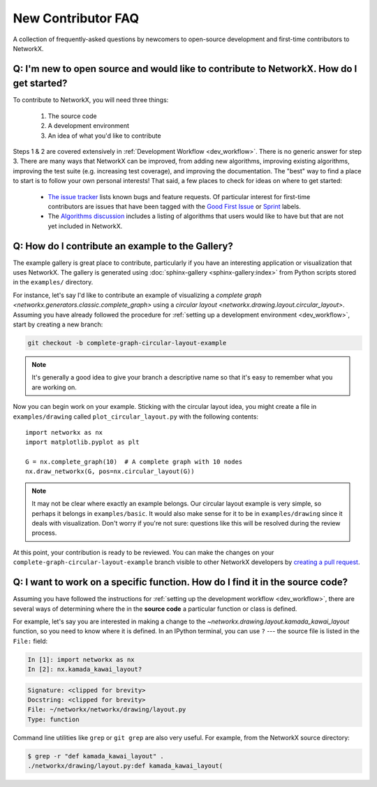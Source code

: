 .. _contributing_faq:

New Contributor FAQ
*******************

A collection of frequently-asked questions by newcomers to
open-source development and first-time contributors to NetworkX.

Q: I'm new to open source and would like to contribute to NetworkX. How do I get started?
-----------------------------------------------------------------------------------------

To contribute to NetworkX, you will need three things:

  1. The source code
  2. A development environment
  3. An idea of what you'd like to contribute

Steps 1 & 2 are covered extensively in :ref:`Development Workflow <dev_workflow>`.
There is no generic answer for step 3. There are many ways that NetworkX can
be improved, from adding new algorithms, improving existing algorithms,
improving the test suite (e.g. increasing test coverage), and improving the
documentation.
The "best" way to find a place to start is to follow your own personal
interests!
That said, a few places to check for ideas on where to get started:

 - `The issue tracker <https://github.com/networkx/networkx/issues>`_ lists
   known bugs and feature requests. Of particular interest for first-time
   contributors are issues that have been tagged with the `Good First Issue`_
   or `Sprint`_ labels.
 - The `Algorithms discussion`_ includes a listing of algorithms that users
   would like to have but that are not yet included in NetworkX.

.. _Good First Issue: https://github.com/networkx/networkx/issues?q=is%3Aopen+is%3Aissue+label%3A%22Good+First+Issue%22

.. _Sprint: https://github.com/networkx/networkx/issues?q=is%3Aopen+is%3Aissue+label%3ASprint

.. _Algorithms discussion: https://github.com/networkx/networkx/discussions/categories/algorithms

Q: How do I contribute an example to the Gallery?
-------------------------------------------------

The example gallery is great place to contribute, particularly if you have an
interesting application or visualization that uses NetworkX.
The gallery is generated using :doc:`sphinx-gallery <sphinx-gallery:index>`
from Python scripts stored in the ``examples/`` directory.

For instance, let's say I'd like to contribute an example of visualizing a
`complete graph <networkx.generators.classic.complete_graph>` using a
`circular layout <networkx.drawing.layout.circular_layout>`.
Assuming you have already followed the procedure for
:ref:`setting up a development environment <dev_workflow>`, start by
creating a new branch:

.. code-block:: bash

   git checkout -b complete-graph-circular-layout-example

.. note:: It's generally a good idea to give your branch a descriptive name so
   that it's easy to remember what you are working on.

Now you can begin work on your example. Sticking with the circular layout idea,
you might create a file in ``examples/drawing`` called ``plot_circular_layout.py``
with the following contents::

   import networkx as nx
   import matplotlib.pyplot as plt

   G = nx.complete_graph(10)  # A complete graph with 10 nodes
   nx.draw_networkx(G, pos=nx.circular_layout(G))

.. note:: It may not be clear where exactly an example belongs. Our circular
   layout example is very simple, so perhaps it belongs in ``examples/basic``.
   It would also make sense for it to be in ``examples/drawing`` since it deals
   with visualization. Don't worry if you're not sure: questions like this will
   be resolved during the review process.

At this point, your contribution is ready to be reviewed. You can make the
changes on your ``complete-graph-circular-layout-example`` branch visible to
other NetworkX developers by
`creating a pull request`__. 

.. _PR: https://docs.github.com/en/github/collaborating-with-issues-and-pull-requests/creating-a-pull-request

__ PR_

.. seealso:: The :ref:`developer guide <dev_workflow>` has more details on
   creating pull requests.

Q: I want to work on a specific function. How do I find it in the source code?
------------------------------------------------------------------------------

Assuming you have followed the instructions for
:ref:`setting up the development workflow <dev_workflow>`, there are several
ways of determining where the in the **source code** a particular function or
class is defined.

For example, let's say you are interested in making a change to the
`~networkx.drawing.layout.kamada_kawai_layout` function, so you need to know
where it is defined. In an IPython terminal, you can use ``?`` --- the source file is
listed in the ``File:`` field:

.. code-block:: ipython

   In [1]: import networkx as nx
   In [2]: nx.kamada_kawai_layout?

.. code-block:: text

   Signature: <clipped for brevity>
   Docstring: <clipped for brevity>
   File: ~/networkx/networkx/drawing/layout.py
   Type: function

Command line utilities like ``grep`` or ``git grep`` are also very useful.
For example, from the NetworkX source directory:

.. code-block:: bash

   $ grep -r "def kamada_kawai_layout" .
   ./networkx/drawing/layout.py:def kamada_kawai_layout(
